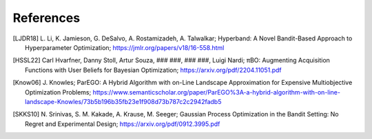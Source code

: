 References
==========


.. [LJDR18] L. Li, K. Jamieson, G. DeSalvo, A. Rostamizadeh, A. Talwalkar; 
    Hyperband: A Novel Bandit-Based Approach to Hyperparameter Optimization; 
    https://jmlr.org/papers/v18/16-558.html


.. [HSSL22] Carl Hvarfner, Danny Stoll, Artur Souza, ### ###, ### ###, Luigi Nardi; 
    πBO: Augmenting Acquisition Functions with User Beliefs for Bayesian Optimization; 
    https://arxiv.org/pdf/2204.11051.pdf


.. [Know06] J. Knowles; 
    ParEGO: A Hybrid Algorithm with on-Line Landscape Approximation for Expensive Multiobjective Optimization Problems; 
    https://www.semanticscholar.org/paper/ParEGO%3A-a-hybrid-algorithm-with-on-line-landscape-Knowles/73b5b196b35fb23e1f908d73b787c2c2942fadb5


.. [SKKS10] N. Srinivas, S. M. Kakade, A. Krause, M. Seeger; 
    Gaussian Process Optimization in the Bandit Setting: No Regret and Experimental Design; 
    https://arxiv.org/pdf/0912.3995.pdf
